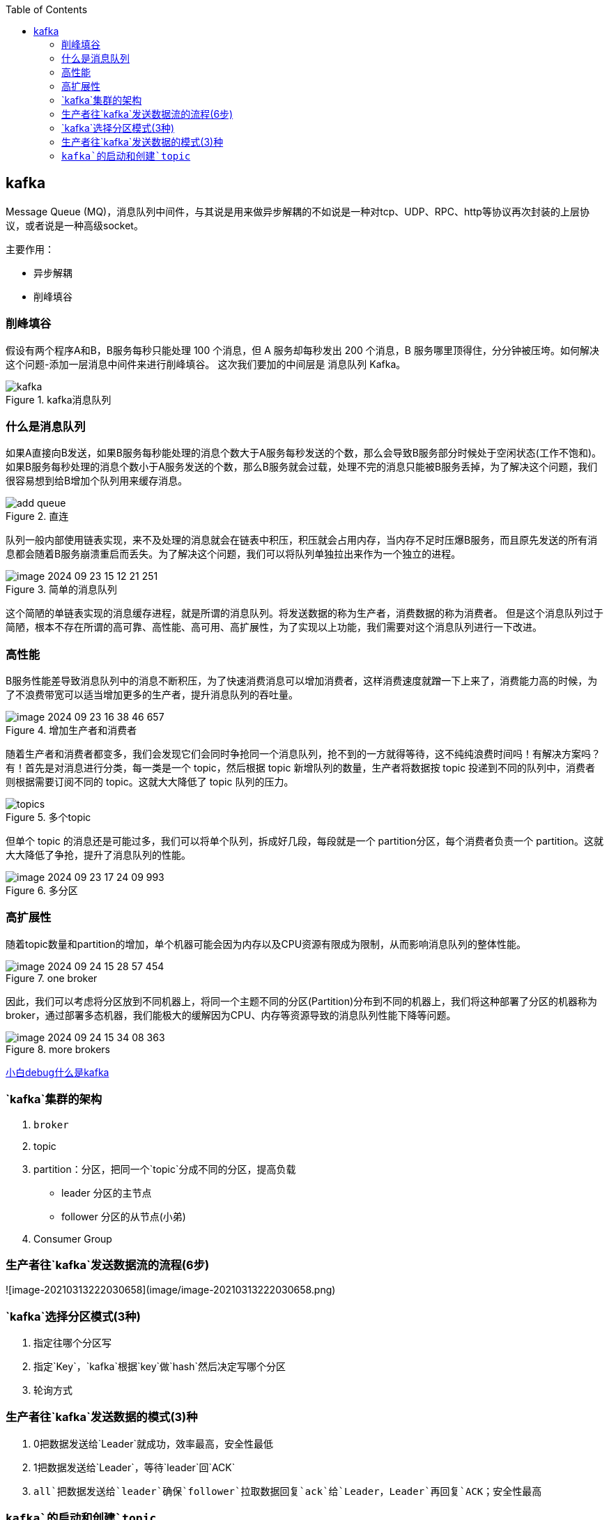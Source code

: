 
:toc:

// 保证所有的目录层级都可以正常显示图片
:path: MQ/
:imagesdir: ../image/

// 只有book调用的时候才会走到这里
ifdef::rootpath[]
:imagesdir: {rootpath}{path}{imagesdir}
endif::rootpath[]


== kafka

Message Queue (MQ)，消息队列中间件，与其说是用来做异步解耦的不如说是一种对tcp、UDP、RPC、http等协议再次封装的上层协议，或者说是一种高级socket。

主要作用：

- 异步解耦
- 削峰填谷

=== 削峰填谷

假设有两个程序A和B，B服务每秒只能处理 100 个消息，但 A 服务却每秒发出 200 个消息，B 服务哪里顶得住，分分钟被压垮。如何解决这个问题-添加一层消息中间件来进行削峰填谷。 这次我们要加的中间层是 消息队列 Kafka。

.kafka消息队列
image::mq/image-2024-09-23-14-21-36-356.png[kafka]

=== 什么是消息队列

如果A直接向B发送，如果B服务每秒能处理的消息个数大于A服务每秒发送的个数，那么会导致B服务部分时候处于空闲状态(工作不饱和)。 +
如果B服务每秒处理的消息个数小于A服务发送的个数，那么B服务就会过载，处理不完的消息只能被B服务丢掉，为了解决这个问题，我们很容易想到给B增加个队列用来缓存消息。

.直连
image::mq/image-2024-09-23-15-04-13-782.png[add queue]

队列一般内部使用链表实现，来不及处理的消息就会在链表中积压，积压就会占用内存，当内存不足时压爆B服务，而且原先发送的所有消息都会随着B服务崩溃重启而丢失。为了解决这个问题，我们可以将队列单独拉出来作为一个独立的进程。

.简单的消息队列
image::mq/image-2024-09-23-15-12-21-251.png[]

这个简陋的单链表实现的消息缓存进程，就是所谓的消息队列。将发送数据的称为生产者，消费数据的称为消费者。 但是这个消息队列过于简陋，根本不存在所谓的高可靠、高性能、高可用、高扩展性，为了实现以上功能，我们需要对这个消息队列进行一下改进。

=== 高性能

B服务性能差导致消息队列中的消息不断积压，为了快速消费消息可以增加消费者，这样消费速度就蹭一下上来了，消费能力高的时候，为了不浪费带宽可以适当增加更多的生产者，提升消息队列的吞吐量。

.增加生产者和消费者
image::mq/image-2024-09-23-16-38-46-657.png[]

随着生产者和消费者都变多，我们会发现它们会同时争抢同一个消息队列，抢不到的一方就得等待，这不纯纯浪费时间吗！有解决方案吗？有！首先是对消息进行分类，每一类是一个 topic，然后根据 topic 新增队列的数量，生产者将数据按 topic 投递到不同的队列中，消费者则根据需要订阅不同的 topic。这就大大降低了 topic 队列的压力。

.多个topic
image::mq/image-2024-09-23-17-06-00-950.png[topics]

但单个 topic 的消息还是可能过多，我们可以将单个队列，拆成好几段，每段就是一个 partition分区，每个消费者负责一个 partition。这就大大降低了争抢，提升了消息队列的性能。

.多分区
image::mq/image-2024-09-23-17-24-09-993.png[]

=== 高扩展性

随着topic数量和partition的增加，单个机器可能会因为内存以及CPU资源有限成为限制，从而影响消息队列的整体性能。

.one broker
image::mq/image-2024-09-24-15-28-57-454.png[]

因此，我们可以考虑将分区放到不同机器上，将同一个主题不同的分区(Partition)分布到不同的机器上，我们将这种部署了分区的机器称为broker，通过部署多态机器，我们能极大的缓解因为CPU、内存等资源导致的消息队列性能下降等问题。

.more brokers
image::mq/image-2024-09-24-15-34-08-363.png[]



























https://mp.weixin.qq.com/s/SNMmCMV-gqkHtWS0Ca3j4g[小白debug什么是kafka]




=== `kafka`集群的架构

1. `broker`
2. topic
3. partition：分区，把同一个`topic`分成不同的分区，提高负载
   - leader 分区的主节点
   - follower 分区的从节点(小弟)
4. Consumer Group

=== 生产者往`kafka`发送数据流的流程(6步)

![image-20210313222030658](image/image-20210313222030658.png)

=== `kafka`选择分区模式(3种)

1. 指定往哪个分区写
2. 指定`Key`，`kafka`根据`key`做`hash`然后决定写哪个分区
3. 轮询方式

=== 生产者往`kafka`发送数据的模式(3)种

1. 0把数据发送给`Leader`就成功，效率最高，安全性最低
2. 1把数据发送给`Leader`，等待`leader`回`ACK`
3. `all`把数据发送给`leader`确保`follower`拉取数据回复`ack`给`Leader`，`Leader`再回复`ACK`；安全性最高




=== `kafka`的启动和创建`topic`



[kafka启动和创建topic](https://www.cnblogs.com/cq-yangzhou/p/11425047.html)



[kafka](https://www.cnblogs.com/qingyunzong/p/9004509.html)